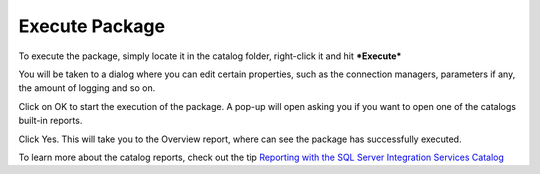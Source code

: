 ===============
Execute Package
===============

To execute the package, simply locate it in the catalog folder, right-click it and hit ***Execute***

.. image::  _static/images/execute_1.png
	:width: 600
	:alt: Execute Package


You will be taken to a dialog where you can edit certain properties, such as the connection managers, parameters if any, the amount of logging and so on. 

.. image:: _static/images/execute_2.png
	:width: 600
	:alt: Execute Parameters


Click on OK to start the execution of the package. A pop-up will open asking you if you want to open one of the catalogs built-in reports. 

.. image:: _static/images/execute_3.png
	:width: 600
	:alt: Execute confirmation


Click Yes. This will take you to the Overview report, where can see the package has successfully executed. 

.. image:: _static/images/execute_4.png
	:width: 600
	:alt: Execution Report


To learn more about the catalog reports, check out the tip `Reporting with the SQL Server Integration Services Catalog <https://www.mssqltips.com/sqlservertip/4812/reporting-with-the-sql-server-integration-services-catalog/>`_
